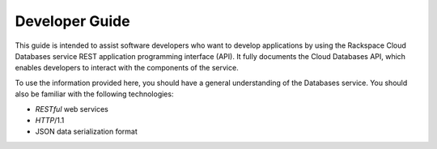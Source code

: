 .. _developer-guide:

===============
Developer Guide
===============

This guide is intended to assist software developers who want to develop
applications by using the Rackspace Cloud Databases service REST application
programming interface (API). It fully documents the Cloud Databases API, which
enables developers to interact with the components of the service.

To use the information provided here, you should have a general understanding
of the Databases service. You should also be familiar with the following
technologies:

-  *RESTful* web services

-  *HTTP*/1.1

-  JSON data serialization format
